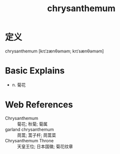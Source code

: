 #+title: chrysanthemum
#+roam_tags:英语单词

* 定义
  
chrysanthemum [krɪˈzænθəməm; krɪˈsænθəməm]

* Basic Explains
- n. 菊花

* Web References
- Chrysanthemum :: 菊花; 秋菊; 菊属
- garland chrysanthemum :: 茼蒿; 蒿子杆; 茼蒿菜
- Chrysanthemum Throne :: 天皇王位; 日本国徽; 菊花纹章
